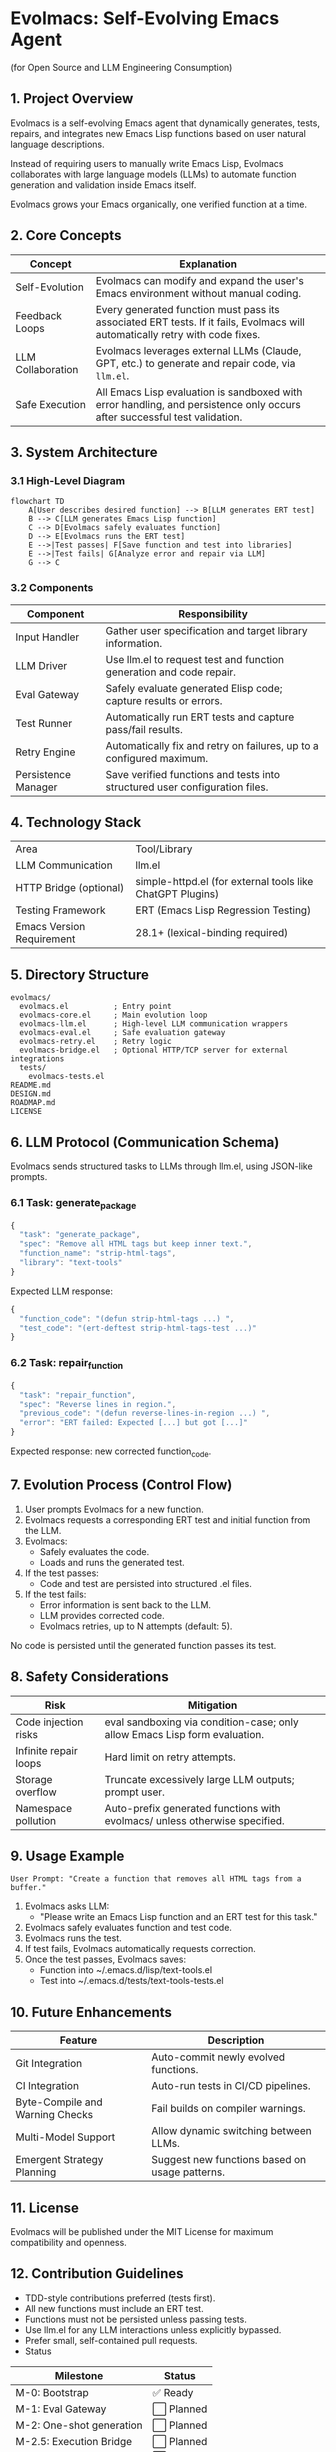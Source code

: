 * Evolmacs: Self-Evolving Emacs Agent

(for Open Source and LLM Engineering Consumption)

** 1. Project Overview

Evolmacs is a self-evolving Emacs agent that dynamically generates, tests, repairs, and integrates new Emacs Lisp functions based on user natural language descriptions.

Instead of requiring users to manually write Emacs Lisp, Evolmacs collaborates with large language models (LLMs) to automate function generation and validation inside Emacs itself.

Evolmacs grows your Emacs organically, one verified function at a time.

** 2. Core Concepts

| Concept           | Explanation                                                                                                                  |
|-------------------+------------------------------------------------------------------------------------------------------------------------------|
| Self-Evolution    | Evolmacs can modify and expand the user's Emacs environment without manual coding.                                           |
| Feedback Loops    | Every generated function must pass its associated ERT tests. If it fails, Evolmacs will automatically retry with code fixes. |
| LLM Collaboration | Evolmacs leverages external LLMs (Claude, GPT, etc.) to generate and repair code, via =llm.el=.                              |
| Safe Execution    | All Emacs Lisp evaluation is sandboxed with error handling, and persistence only occurs after successful test validation.    |

** 3. System Architecture

*** 3.1 High-Level Diagram

#+BEGIN_SRC mermaid
flowchart TD
    A[User describes desired function] --> B[LLM generates ERT test]
    B --> C[LLM generates Emacs Lisp function]
    C --> D[Evolmacs safely evaluates function]
    D --> E[Evolmacs runs the ERT test]
    E -->|Test passes| F[Save function and test into libraries]
    E -->|Test fails| G[Analyze error and repair via LLM]
    G --> C
#+END_SRC


*** 3.2 Components

| Component           | Responsibility                                                              |
|---------------------+-----------------------------------------------------------------------------|
| Input Handler       | Gather user specification and target library information.                   |
| LLM Driver          | Use llm.el to request test and function generation and code repair.         |
| Eval Gateway        | Safely evaluate generated Elisp code; capture results or errors.            |
| Test Runner         | Automatically run ERT tests and capture pass/fail results.                  |
| Retry Engine        | Automatically fix and retry on failures, up to a configured maximum.        |
| Persistence Manager | Save verified functions and tests into structured user configuration files. |


** 4. Technology Stack

|Area|Tool/Library|
|LLM Communication|llm.el|
|HTTP Bridge (optional)|simple-httpd.el (for external tools like ChatGPT Plugins)|
|Testing Framework|ERT (Emacs Lisp Regression Testing)|
|Emacs Version Requirement|28.1+ (lexical-binding required)|


** 5. Directory Structure

#+BEGIN_SRC 
evolmacs/
  evolmacs.el          ; Entry point
  evolmacs-core.el     ; Main evolution loop
  evolmacs-llm.el      ; High-level LLM communication wrappers
  evolmacs-eval.el     ; Safe evaluation gateway
  evolmacs-retry.el    ; Retry logic
  evolmacs-bridge.el   ; Optional HTTP/TCP server for external integrations
  tests/
    evolmacs-tests.el
README.md
DESIGN.md
ROADMAP.md
LICENSE
#+END_SRC

** 6. LLM Protocol (Communication Schema)

Evolmacs sends structured tasks to LLMs through llm.el, using JSON-like prompts.

*** 6.1 Task: generate_package

#+BEGIN_SRC javascript
{
  "task": "generate_package",
  "spec": "Remove all HTML tags but keep inner text.",
  "function_name": "strip-html-tags",
  "library": "text-tools"
}
#+END_SRC

Expected LLM response:

#+BEGIN_SRC javascript
{
  "function_code": "(defun strip-html-tags ...) ",
  "test_code": "(ert-deftest strip-html-tags-test ...)"
}
#+END_SRC


*** 6.2 Task: repair_function

#+BEGIN_SRC javascript
{
  "task": "repair_function",
  "spec": "Reverse lines in region.",
  "previous_code": "(defun reverse-lines-in-region ...) ",
  "error": "ERT failed: Expected [...] but got [...]"
}
#+END_SRC

Expected response: new corrected function_code.

** 7. Evolution Process (Control Flow)

 1. User prompts Evolmacs for a new function.
 2. Evolmacs requests a corresponding ERT test and initial function from the LLM.
 3. Evolmacs:
    - Safely evaluates the code.
    - Loads and runs the generated test.
 4. If the test passes:
    - Code and test are persisted into structured .el files.
 5. If the test fails:
    - Error information is sent back to the LLM.
    - LLM provides corrected code.
    - Evolmacs retries, up to N attempts (default: 5).

No code is persisted until the generated function passes its test.

** 8. Safety Considerations

| Risk                  | Mitigation                                                                 |
|-----------------------+----------------------------------------------------------------------------|
| Code injection risks  | eval sandboxing via condition-case; only allow Emacs Lisp form evaluation. |
| Infinite repair loops | Hard limit on retry attempts.                                              |
| Storage overflow      | Truncate excessively large LLM outputs; prompt user.                       |
| Namespace pollution   | Auto-prefix generated functions with evolmacs/ unless otherwise specified. |

** 9. Usage Example

=User Prompt: "Create a function that removes all HTML tags from a buffer."=

 1. Evolmacs asks LLM:
    - "Please write an Emacs Lisp function and an ERT test for this task."
 2. Evolmacs safely evaluates function and test code.
 3. Evolmacs runs the test.
 4. If test fails, Evolmacs automatically requests correction.
 5. Once the test passes, Evolmacs saves:
    - Function into ~/.emacs.d/lisp/text-tools.el
    - Test into ~/.emacs.d/tests/text-tools-tests.el

** 10. Future Enhancements

| Feature                         | Description                                    |
|---------------------------------+------------------------------------------------|
| Git Integration                 | Auto-commit newly evolved functions.           |
| CI Integration                  | Auto-run tests in CI/CD pipelines.             |
| Byte-Compile and Warning Checks | Fail builds on compiler warnings.              |
| Multi-Model Support             | Allow dynamic switching between LLMs.          |
| Emergent Strategy Planning      | Suggest new functions based on usage patterns. |


** 11. License

Evolmacs will be published under the MIT License for maximum compatibility and openness.


** 12. Contribution Guidelines

 - TDD-style contributions preferred (tests first).
 - All new functions must include an ERT test.
 - Functions must not be persisted unless passing tests.
 - Use llm.el for any LLM interactions unless explicitly bypassed.
 - Prefer small, self-contained pull requests.
 - Status

| Milestone                | Status    |
|--------------------------+-----------|
| M-0: Bootstrap           | ✅ Ready   |
| M-1: Eval Gateway        | ⬜ Planned |
| M-2: One-shot generation | ⬜ Planned |
| M-2.5: Execution Bridge  | ⬜ Planned |
| M-3: Automated test run  | ⬜ Planned |
| M-4: Retry & Repair      | ⬜ Planned |


** 📢 Notes for Coding Agents

 - Do not giant-leap through milestones.
 - Always check if ERT tests pass before considering a step done.
 - Carefully handle eval and test failures; capture and forward errors to the LLM.
 - Prefer structured prompts and responses (strict JSON).
 - Code must remain Emacs-native, minimal external dependency beyond llm.el.

** 🧠 Closing

Evolmacs is not just a code generator.

It is a living, self-correcting, self-evolving Emacs agent — one that grows with the user, not merely responds.
